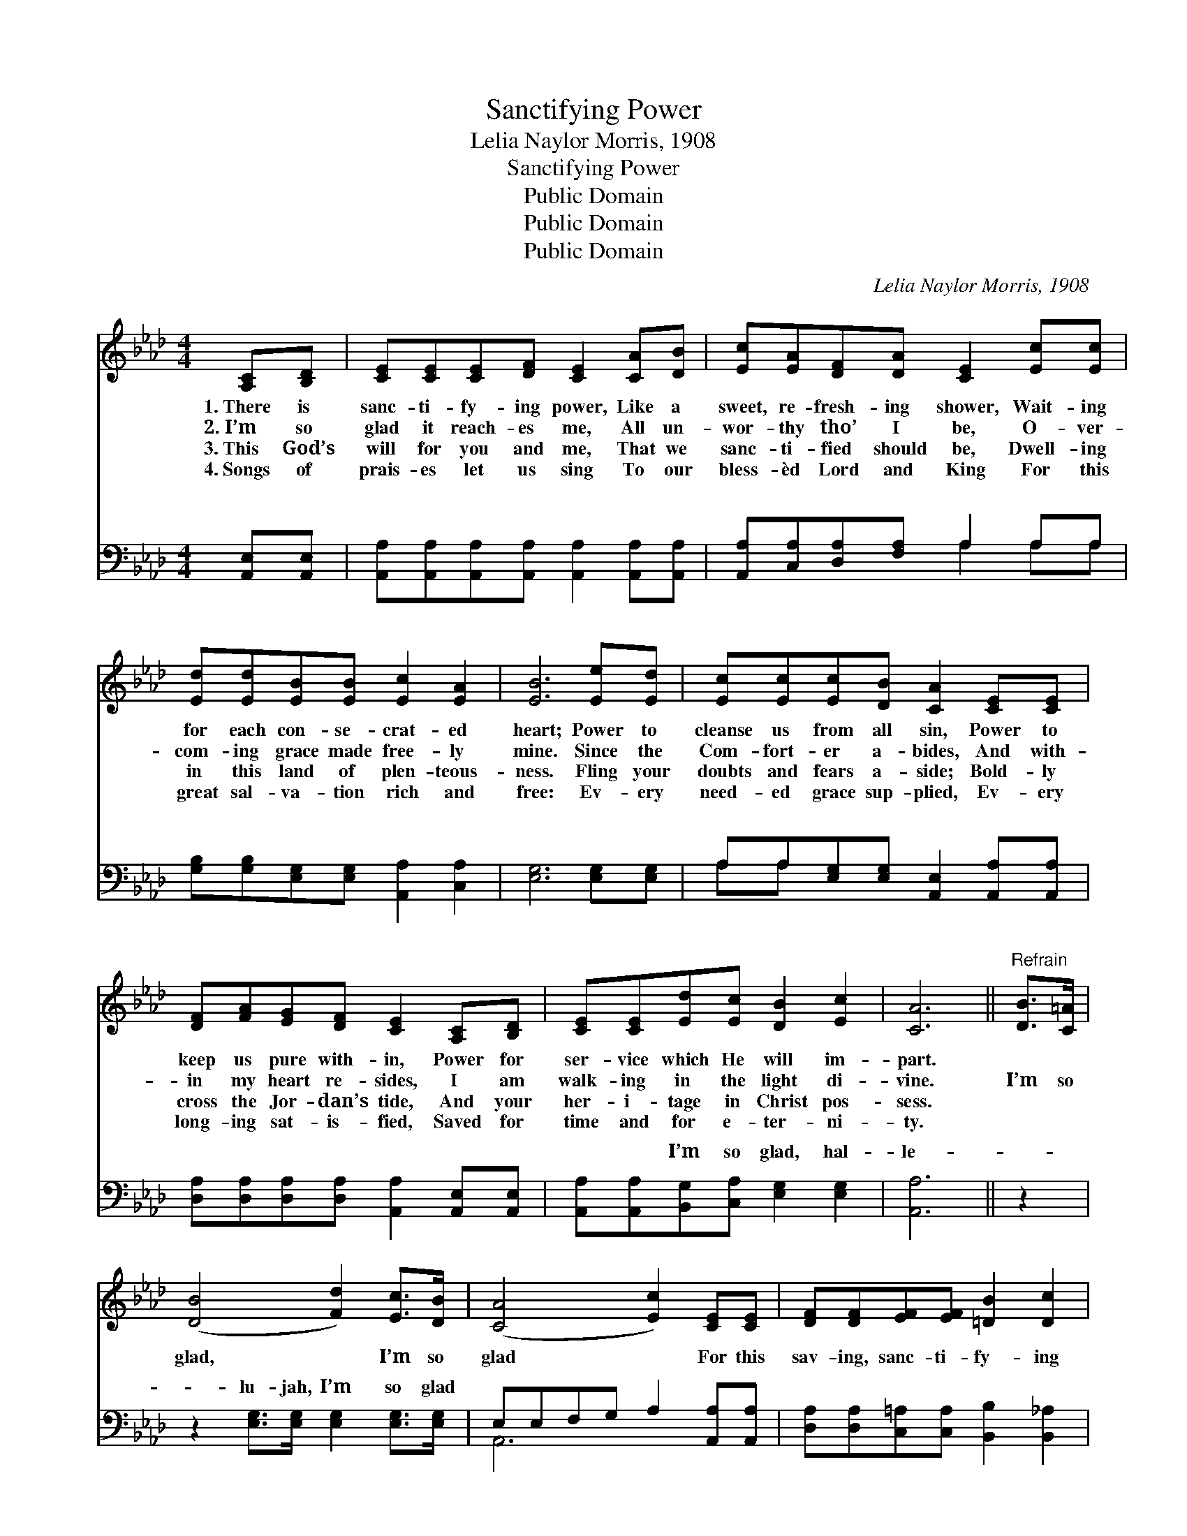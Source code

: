 X:1
T:Sanctifying Power
T:Lelia Naylor Morris, 1908
T:Sanctifying Power
T:Public Domain
T:Public Domain
T:Public Domain
C:Lelia Naylor Morris, 1908
Z:Public Domain
%%score 1 ( 2 3 )
L:1/8
M:4/4
K:Ab
V:1 treble 
V:2 bass 
V:3 bass 
V:1
 [A,C][B,D] | [CE][CE][CE][DF] [CE]2 [CA][DB] | [Ec][EA][DF][DA] [CE]2 [Ec][Ec] | %3
w: 1.~There is|sanc- ti- fy- ing power, Like a|sweet, re- fresh- ing shower, Wait- ing|
w: 2.~I’m so|glad it reach- es me, All un-|wor- thy tho’ I be, O- ver-|
w: 3.~This God’s|will for you and me, That we|sanc- ti- fied should be, Dwell- ing|
w: 4.~Songs of|prais- es let us sing To our|bless- èd Lord and King For this|
 [Ed][Ed][EB][EB] [Ec]2 [EA]2 | [EB]6 [Ee][Ed] | [Ec][Ec][Ec][DB] [CA]2 [CE][CE] | %6
w: for each con- se- crat- ed|heart; Power to|cleanse us from all sin, Power to|
w: com- ing grace made free- ly|mine. Since the|Com- fort- er a- bides, And with-|
w: in this land of plen- teous-|ness. Fling your|doubts and fears a- side; Bold- ly|
w: great sal- va- tion rich and|free: Ev- ery|need- ed grace sup- plied, Ev- ery|
 [DF][FA][EG][DF] [CE]2 [A,C][B,D] | [CE][CE][Ed][Ec] [DB]2 [Ec]2 | [CA]6 ||"^Refrain" [DB]>[C=A] | %10
w: keep us pure with- in, Power for|ser- vice which He will im-|part.||
w: in my heart re- sides, I am|walk- ing in the light di-|vine.|I’m so|
w: cross the Jor- dan’s tide, And your|her- i- tage in Christ pos-|sess.||
w: long- ing sat- is- fied, Saved for|time and for e- ter- ni-|ty.||
 ([DB]4 [Fd]2) [Ec]>[DB] | ([CA]4 [Ec]2) [CE][CE] | [DF][DF][EF][EF] [=DB]2 [Dc]2 | %13
w: |||
w: glad, * I’m so|glad * For this|sav- ing, sanc- ti- fy- ing|
w: |||
w: |||
 [DB]6 [CA][DB] | [Ec][EA][FA][DF] [CE]2 [CA][DB] | [Ec][EA][FA][DF] [CE]2 [Ee]>[Ed] | %16
w: |||
w: power! Waves of|glo- ry o’er me roll, Peace a-|bides with- in my soul, I’m so|
w: |||
w: |||
 [Ec]2 [EA][FB] [Ec][Ec] [Ec]>[DB] | [CA]6 |] %18
w: ||
w: glad for this sanc- ti- fy- ing|power!|
w: ||
w: ||
V:2
 [A,,E,][A,,E,] | [A,,A,][A,,A,][A,,A,][A,,A,] [A,,A,]2 [A,,A,][A,,A,] | %2
w: ~ ~|~ ~ ~ ~ ~ ~ ~|
 [A,,A,][C,A,][D,A,][F,A,] A,2 A,A, | [G,B,][G,B,][E,G,][E,G,] [A,,A,]2 [C,A,]2 | %4
w: ~ ~ ~ ~ ~ ~ ~|~ ~ ~ ~ ~ ~|
 [E,G,]6 [E,G,][E,G,] | A,A,[E,G,][E,G,] [A,,E,]2 [A,,A,][A,,A,] | %6
w: ~ ~ ~|~ ~ ~ ~ ~ ~ ~|
 [D,A,][D,A,][D,A,][D,A,] [A,,A,]2 [A,,E,][A,,E,] | [A,,A,][A,,A,][B,,G,][C,A,] [E,G,]2 [E,G,]2 | %8
w: ~ ~ ~ ~ ~ ~ ~|~ ~ I’m so glad, hal-|
 [A,,A,]6 || z2 | z2 [E,G,]>[E,G,] [E,G,]2 [E,G,]>[E,G,] | E,E,F,G, A,2 [A,,A,][A,,A,] | %12
w: le-||lu- jah, I’m so glad||
 [D,A,][D,A,][C,=A,][C,A,] [B,,B,]2 [B,,_A,]2 | [E,G,]6 [A,,A,][A,,A,] | %14
w: ||
 [A,,A,][C,A,][D,A,][F,A,] A,2 [A,,A,][A,,A,] | [A,,A,][C,A,][D,A,][F,A,] A,2 [A,C]>[A,B,] | %16
w: ||
 A,2 [C,A,][D,A,] [E,A,][E,A,] [E,G,]>[E,G,] | [A,,E,]6 |] %18
w: ||
V:3
 x2 | x8 | x4 A,2 A,A, | x8 | x8 | A,A, x6 | x8 | x8 | x6 || x2 | x8 | A,,6 x2 | x8 | x8 | %14
w: ||~ ~ ~|||~ ~|||||||||
 x4 A,2 x2 | x4 A,2 x2 | A,2 x6 | x6 |] %18
w: ||||

